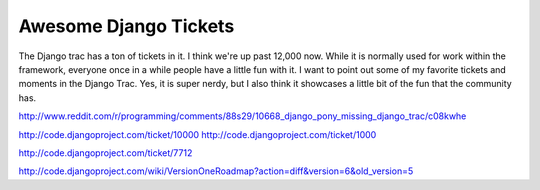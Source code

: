 .. post:: 2009-11-27 11:27:42

Awesome Django Tickets
======================

The Django trac has a ton of tickets in it. I think we're up past
12,000 now. While it is normally used for work within the
framework, everyone once in a while people have a little fun with
it. I want to point out some of my favorite tickets and moments in
the Django Trac. Yes, it is super nerdy, but I also think it
showcases a little bit of the fun that the community has.

http://www.reddit.com/r/programming/comments/88s29/10668\_django\_pony\_missing\_django\_trac/c08kwhe

http://code.djangoproject.com/ticket/10000
http://code.djangoproject.com/ticket/1000

http://code.djangoproject.com/ticket/7712

http://code.djangoproject.com/wiki/VersionOneRoadmap?action=diff&version=6&old\_version=5


